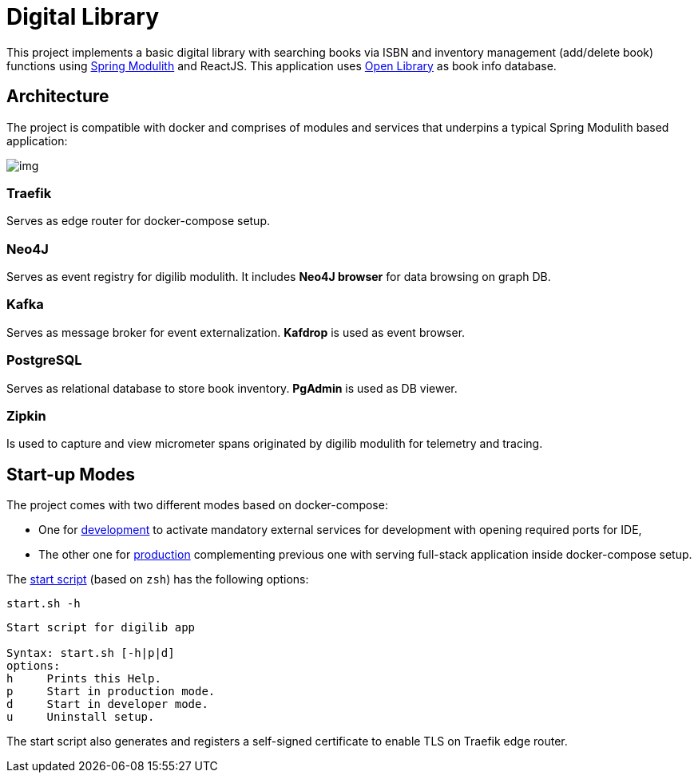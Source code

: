 = Digital Library

This project implements a basic digital library with searching books via ISBN and inventory management (add/delete book) functions using https://spring.io/projects/spring-modulith[Spring Modulith^] and ReactJS. This application uses https://openlibrary.org/[Open Library^] as book info database.

== Architecture

The project is compatible with docker and comprises of modules and services that underpins a typical Spring Modulith based application:

image:./docs/models/arch.png[img]

=== Traefik

Serves as edge router for docker-compose setup.

=== Neo4J

Serves as event registry for digilib modulith. It includes *Neo4J browser* for data browsing on graph DB.

=== Kafka

Serves as message broker for event externalization. *Kafdrop* is used as event browser.

=== PostgreSQL

Serves as relational database to store book inventory. *PgAdmin* is used as DB viewer.

=== Zipkin

Is used to capture and view micrometer spans originated by digilib modulith for telemetry and tracing.

== Start-up Modes

The project comes with two different modes based on docker-compose:

* One for link:./docker/docker-compose.yml[development] to activate mandatory external services for development with opening required ports for IDE,
* The other one for link:./docker/docker-compose.yml[production] complementing previous one with serving full-stack application inside docker-compose setup.

The link:./docker/start.sh[start script] (based on `zsh`) has the following options:

[source,shell]
----
start.sh -h
----

[source,text]
----
Start script for digilib app

Syntax: start.sh [-h|p|d]
options:
h     Prints this Help.
p     Start in production mode.
d     Start in developer mode.
u     Uninstall setup.
----

The start script also generates and registers a self-signed certificate to enable TLS on Traefik edge router.